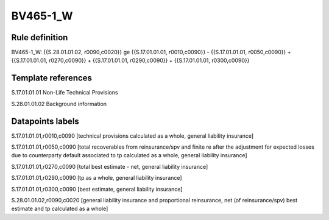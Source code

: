 =========
BV465-1_W
=========

Rule definition
---------------

BV465-1_W: {{S.28.01.01.02, r0090,c0020}} ge {{S.17.01.01.01, r0010,c0090}} - {{S.17.01.01.01, r0050,c0090}} + {{S.17.01.01.01, r0270,c0090}} + {{S.17.01.01.01, r0290,c0090}} + {{S.17.01.01.01, r0300,c0090}}


Template references
-------------------

S.17.01.01.01 Non-Life Technical Provisions

S.28.01.01.02 Background information


Datapoints labels
-----------------

S.17.01.01.01,r0010,c0090 [technical provisions calculated as a whole, general liability insurance]

S.17.01.01.01,r0050,c0090 [total recoverables from reinsurance/spv and finite re after the adjustment for expected losses due to counterparty default associated to tp calculated as a whole, general liability insurance]

S.17.01.01.01,r0270,c0090 [total best estimate - net, general liability insurance]

S.17.01.01.01,r0290,c0090 [tp as a whole, general liability insurance]

S.17.01.01.01,r0300,c0090 [best estimate, general liability insurance]

S.28.01.01.02,r0090,c0020 [general liability insurance and proportional reinsurance, net (of reinsurance/spv) best estimate and tp calculated as a whole]



